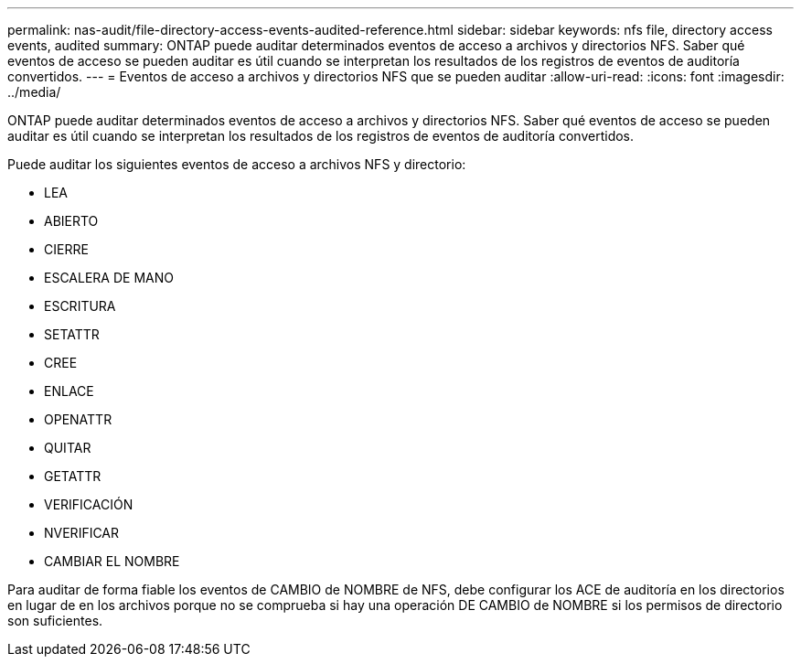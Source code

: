 ---
permalink: nas-audit/file-directory-access-events-audited-reference.html 
sidebar: sidebar 
keywords: nfs file, directory access events, audited 
summary: ONTAP puede auditar determinados eventos de acceso a archivos y directorios NFS. Saber qué eventos de acceso se pueden auditar es útil cuando se interpretan los resultados de los registros de eventos de auditoría convertidos. 
---
= Eventos de acceso a archivos y directorios NFS que se pueden auditar
:allow-uri-read: 
:icons: font
:imagesdir: ../media/


[role="lead"]
ONTAP puede auditar determinados eventos de acceso a archivos y directorios NFS. Saber qué eventos de acceso se pueden auditar es útil cuando se interpretan los resultados de los registros de eventos de auditoría convertidos.

Puede auditar los siguientes eventos de acceso a archivos NFS y directorio:

* LEA
* ABIERTO
* CIERRE
* ESCALERA DE MANO
* ESCRITURA
* SETATTR
* CREE
* ENLACE
* OPENATTR
* QUITAR
* GETATTR
* VERIFICACIÓN
* NVERIFICAR
* CAMBIAR EL NOMBRE


Para auditar de forma fiable los eventos de CAMBIO de NOMBRE de NFS, debe configurar los ACE de auditoría en los directorios en lugar de en los archivos porque no se comprueba si hay una operación DE CAMBIO de NOMBRE si los permisos de directorio son suficientes.
